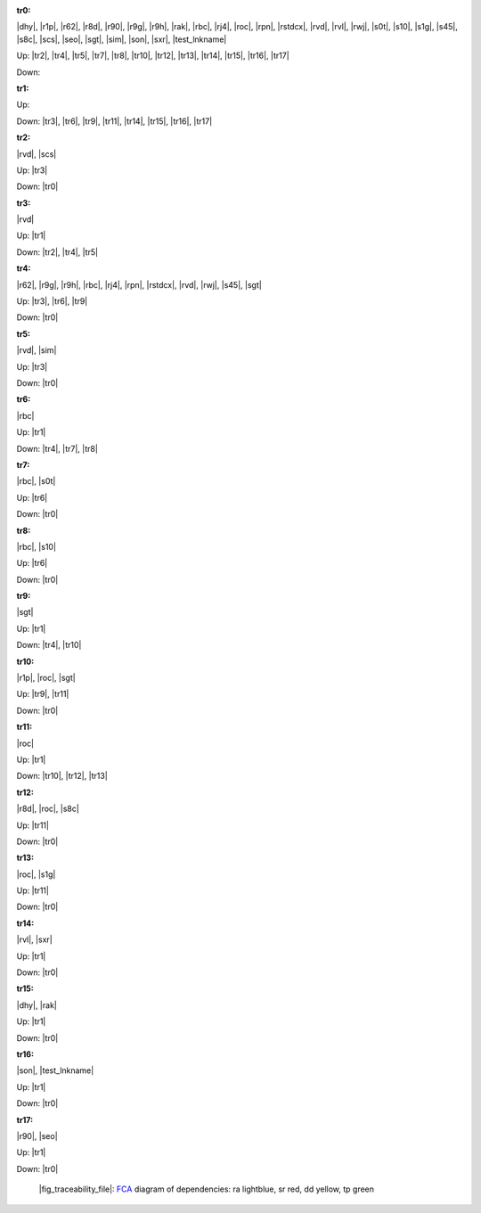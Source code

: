 .. raw:: html

    <object data="_traceability_file.svg" type="image/svg+xml"></object>
    <p><a href="https://en.wikipedia.org/wiki/Formal_concept_analysis">FCA</a>
                  diagram of dependencies with clickable nodes: ra lightblue, sr red, dd yellow, tp green</p>

.. _`tr0`:

:tr0:

|dhy|, |r1p|, |r62|, |r8d|, |r90|, |r9g|, |r9h|, |rak|, |rbc|, |rj4|, |roc|, |rpn|, |rstdcx|, |rvd|, |rvl|, |rwj|, |s0t|, |s10|, |s1g|, |s45|, |s8c|, |scs|, |seo|, |sgt|, |sim|, |son|, |sxr|, |test_lnkname|

Up: |tr2|, |tr4|, |tr5|, |tr7|, |tr8|, |tr10|, |tr12|, |tr13|, |tr14|, |tr15|, |tr16|, |tr17|

Down: 

.. _`tr1`:

:tr1:



Up: 

Down: |tr3|, |tr6|, |tr9|, |tr11|, |tr14|, |tr15|, |tr16|, |tr17|

.. _`tr2`:

:tr2:

|rvd|, |scs|

Up: |tr3|

Down: |tr0|

.. _`tr3`:

:tr3:

|rvd|

Up: |tr1|

Down: |tr2|, |tr4|, |tr5|

.. _`tr4`:

:tr4:

|r62|, |r9g|, |r9h|, |rbc|, |rj4|, |rpn|, |rstdcx|, |rvd|, |rwj|, |s45|, |sgt|

Up: |tr3|, |tr6|, |tr9|

Down: |tr0|

.. _`tr5`:

:tr5:

|rvd|, |sim|

Up: |tr3|

Down: |tr0|

.. _`tr6`:

:tr6:

|rbc|

Up: |tr1|

Down: |tr4|, |tr7|, |tr8|

.. _`tr7`:

:tr7:

|rbc|, |s0t|

Up: |tr6|

Down: |tr0|

.. _`tr8`:

:tr8:

|rbc|, |s10|

Up: |tr6|

Down: |tr0|

.. _`tr9`:

:tr9:

|sgt|

Up: |tr1|

Down: |tr4|, |tr10|

.. _`tr10`:

:tr10:

|r1p|, |roc|, |sgt|

Up: |tr9|, |tr11|

Down: |tr0|

.. _`tr11`:

:tr11:

|roc|

Up: |tr1|

Down: |tr10|, |tr12|, |tr13|

.. _`tr12`:

:tr12:

|r8d|, |roc|, |s8c|

Up: |tr11|

Down: |tr0|

.. _`tr13`:

:tr13:

|roc|, |s1g|

Up: |tr11|

Down: |tr0|

.. _`tr14`:

:tr14:

|rvl|, |sxr|

Up: |tr1|

Down: |tr0|

.. _`tr15`:

:tr15:

|dhy|, |rak|

Up: |tr1|

Down: |tr0|

.. _`tr16`:

:tr16:

|son|, |test_lnkname|

Up: |tr1|

Down: |tr0|

.. _`tr17`:

:tr17:

|r90|, |seo|

Up: |tr1|

Down: |tr0|

.. _`fig_traceability_file`:

.. figure:: _traceability_file.png
   :name:

   |fig_traceability_file|: `FCA <https://en.wikipedia.org/wiki/Formal_concept_analysis>`__ diagram of dependencies: ra lightblue, sr red, dd yellow, tp green

